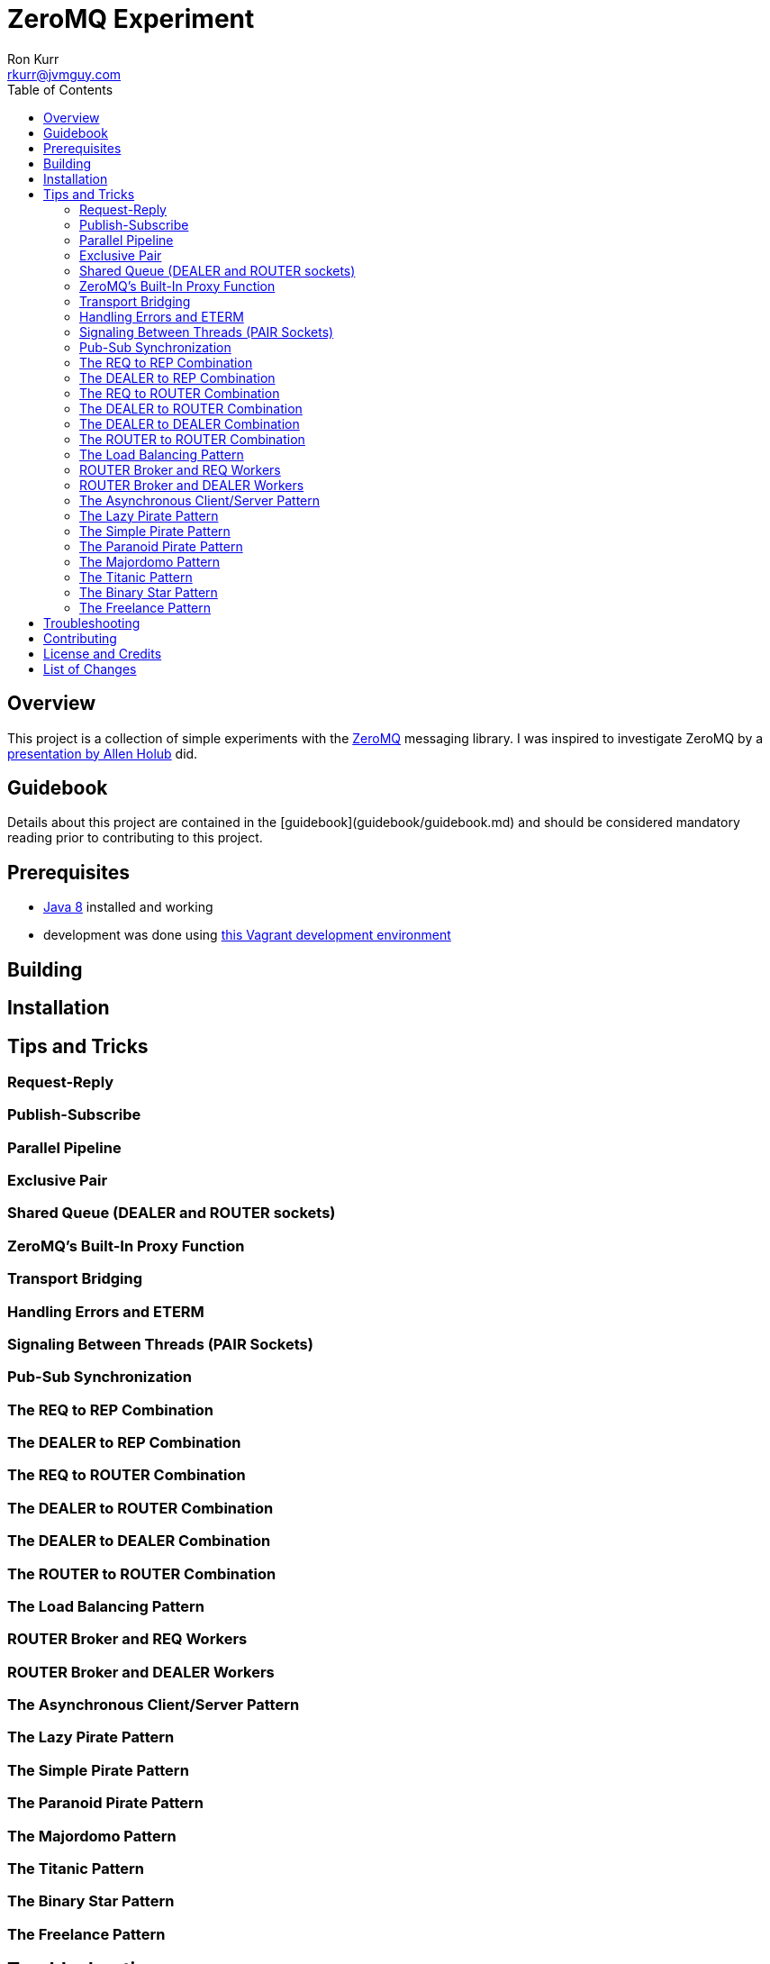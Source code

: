 :toc:
:toc-placement!:

:note-caption: :information_source:
:tip-caption: :bulb:
:important-caption: :heavy_exclamation_mark:
:warning-caption: :warning:
:caution-caption: :fire:

= ZeroMQ Experiment
Ron Kurr <rkurr@jvmguy.com>


toc::[]

== Overview
This project is a collection of simple experiments with the http://zeromq.org/[ZeroMQ] messaging library.  I was inspired to investigate ZeroMQ by a https://www.safaribooksonline.com/library/view/oreilly-software-architecture/9781491976203/video302664.html[presentation by Allen Holub] did.

== Guidebook
Details about this project are contained in the [guidebook](guidebook/guidebook.md) and should be considered mandatory reading prior to contributing to this project.

== Prerequisites

* http://zulu.org/[Java 8] installed and working
* development was done using https://app.vagrantup.com/kurron/boxes/xenial-xubuntu[this Vagrant development environment]

== Building

== Installation

== Tips and Tricks
=== Request-Reply
=== Publish-Subscribe
=== Parallel Pipeline
=== Exclusive Pair
=== Shared Queue (DEALER and ROUTER sockets)
=== ZeroMQ's Built-In Proxy Function
=== Transport Bridging
=== Handling Errors and ETERM
=== Signaling Between Threads (PAIR Sockets)
=== Pub-Sub Synchronization
=== The REQ to REP Combination
=== The DEALER to REP Combination
=== The REQ to ROUTER Combination
=== The DEALER to ROUTER Combination
=== The DEALER to DEALER Combination
=== The ROUTER to ROUTER Combination
=== The Load Balancing Pattern
=== ROUTER Broker and REQ Workers
=== ROUTER Broker and DEALER Workers
=== The Asynchronous Client/Server Pattern
=== The Lazy Pirate Pattern
=== The Simple Pirate Pattern
=== The Paranoid Pirate Pattern
=== The Majordomo Pattern
=== The Titanic Pattern
=== The Binary Star Pattern
=== The Freelance Pattern

== Troubleshooting

== Contributing

== License and Credits
This project is licensed under the https://creativecommons.org/licenses/by-nc-sa/4.0/legalcode[Creative Commons Attribution-NonCommercial-ShareAlike 4.0 International License].

== List of Changes
